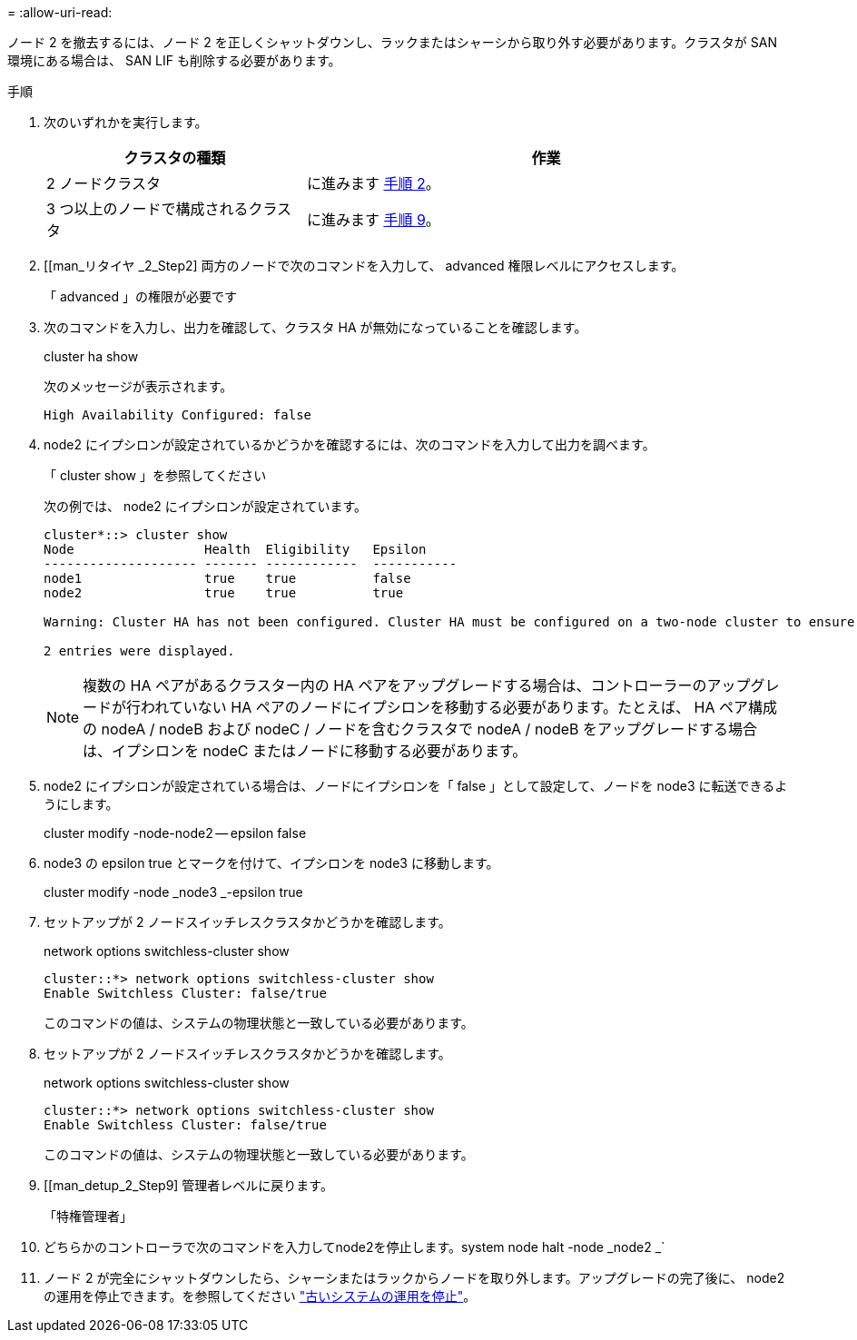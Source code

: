 = 
:allow-uri-read: 


ノード 2 を撤去するには、ノード 2 を正しくシャットダウンし、ラックまたはシャーシから取り外す必要があります。クラスタが SAN 環境にある場合は、 SAN LIF も削除する必要があります。

.手順
. 次のいずれかを実行します。
+
[cols="35,65"]
|===
| クラスタの種類 | 作業 


| 2 ノードクラスタ | に進みます <<man_retire_2_Step2,手順 2>>。 


| 3 つ以上のノードで構成されるクラスタ | に進みます <<man_retire_2_Step9,手順 9>>。 
|===
. [[man_リタイヤ _2_Step2] 両方のノードで次のコマンドを入力して、 advanced 権限レベルにアクセスします。
+
「 advanced 」の権限が必要です

. 次のコマンドを入力し、出力を確認して、クラスタ HA が無効になっていることを確認します。
+
cluster ha show

+
次のメッセージが表示されます。

+
[listing]
----
High Availability Configured: false
----
. node2 にイプシロンが設定されているかどうかを確認するには、次のコマンドを入力して出力を調べます。
+
「 cluster show 」を参照してください

+
次の例では、 node2 にイプシロンが設定されています。

+
[listing]
----
cluster*::> cluster show
Node                 Health  Eligibility   Epsilon
-------------------- ------- ------------  -----------
node1                true    true          false
node2                true    true          true

Warning: Cluster HA has not been configured. Cluster HA must be configured on a two-node cluster to ensure data access availability in the event of storage failover. Use the "cluster ha modify -configured true" command to configure cluster HA.

2 entries were displayed.
----
+

NOTE: 複数の HA ペアがあるクラスター内の HA ペアをアップグレードする場合は、コントローラーのアップグレードが行われていない HA ペアのノードにイプシロンを移動する必要があります。たとえば、 HA ペア構成の nodeA / nodeB および nodeC / ノードを含むクラスタで nodeA / nodeB をアップグレードする場合は、イプシロンを nodeC またはノードに移動する必要があります。

. node2 にイプシロンが設定されている場合は、ノードにイプシロンを「 false 」として設定して、ノードを node3 に転送できるようにします。
+
cluster modify -node-node2 -- epsilon false

. node3 の epsilon true とマークを付けて、イプシロンを node3 に移動します。
+
cluster modify -node _node3 _-epsilon true

. セットアップが 2 ノードスイッチレスクラスタかどうかを確認します。
+
network options switchless-cluster show

+
[listing]
----
cluster::*> network options switchless-cluster show
Enable Switchless Cluster: false/true
----
+
このコマンドの値は、システムの物理状態と一致している必要があります。

. セットアップが 2 ノードスイッチレスクラスタかどうかを確認します。
+
network options switchless-cluster show

+
[listing]
----
cluster::*> network options switchless-cluster show
Enable Switchless Cluster: false/true
----
+
このコマンドの値は、システムの物理状態と一致している必要があります。

. [[man_detup_2_Step9] 管理者レベルに戻ります。
+
「特権管理者」

. どちらかのコントローラで次のコマンドを入力してnode2を停止します。system node halt -node _node2 _`
. ノード 2 が完全にシャットダウンしたら、シャーシまたはラックからノードを取り外します。アップグレードの完了後に、 node2 の運用を停止できます。を参照してください link:decommission_old_system.html["古いシステムの運用を停止"]。

